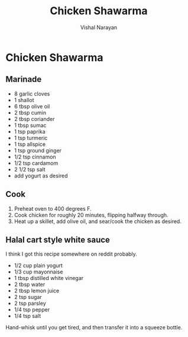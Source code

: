 #+HTML_LINK_HOME: ../..
#+HTML_LINK_UP: .
#+title: Chicken Shawarma
#+author: Vishal Narayan
#+OPTIONS: title:nil

* Chicken Shawarma

** Marinade

- 8 garlic cloves
- 1 shallot
- 6 tbsp olive oil
- 2 tbsp cumin
- 2 tbsp coriander
- 1 tbsp sumac
- 1 tsp paprika
- 1 tsp turmeric
- 1 tsp allspice
- 1 tsp ground ginger
- 1/2 tsp cinnamon
- 1/2 tsp cardamom
- 2 1/2 tsp salt
- add yogurt as desired


** Cook
1. Preheat oven to 400 degrees F.
2. Cook chicken for roughly 20 minutes, flipping halfway through.
3. Heat up a skillet, add olive oil, and sear/cook the chicken as desired.


** Halal cart style white sauce
I think I got this recipe somewhere on reddit probably.

- 1/2 cup plain yogurt
- 1/3 cup mayonnaise
- 1 tbsp distilled white vinegar
- 2 tbsp water
- 2 tbsp lemon juice
- 2 tsp sugar
- 2 tsp parsley
- 1/4 tsp pepper
- 1/4 tsp salt


Hand-whisk until you get tired, and then transfer it into a squeeze bottle. 

